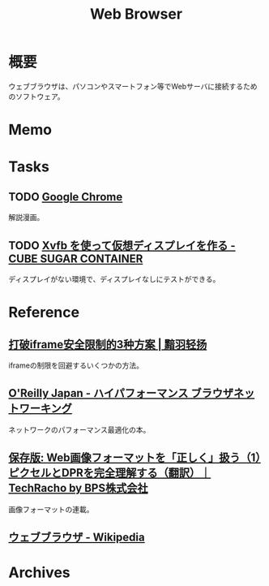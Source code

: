 :PROPERTIES:
:ID:       d6696b59-7349-4c0a-9512-b72598a918eb
:mtime:    20250518233813
:ctime:    20220806140316
:END:
#+title: Web Browser
* 概要
ウェブブラウザは、パソコンやスマートフォン等でWebサーバに接続するためのソフトウェア。
* Memo
* Tasks
** TODO [[https://www.google.com/googlebooks/chrome/small_00.html][Google Chrome]]
解説漫画。
** TODO [[https://blog.amedama.jp/entry/2016/01/03/115602][Xvfb を使って仮想ディスプレイを作る - CUBE SUGAR CONTAINER]]
ディスプレイがない環境で、ディスプレイなしにテストができる。
* Reference
** [[http://www.ayqy.net/blog/%E6%89%93%E7%A0%B4iframe%E5%AE%89%E5%85%A8%E9%99%90%E5%88%B6%E7%9A%843%E7%A7%8D%E6%96%B9%E6%A1%88/][打破iframe安全限制的3种方案 | 黯羽轻扬]]
iframeの制限を回避するいくつかの方法。
** [[https://www.oreilly.co.jp/books/9784873116761/][O'Reilly Japan - ハイパフォーマンス ブラウザネットワーキング]]
ネットワークのパフォーマンス最適化の本。
** [[https://techracho.bpsinc.jp/hachi8833/2023_03_10/97431][保存版: Web画像フォーマットを「正しく」扱う（1）ピクセルとDPRを完全理解する（翻訳）｜TechRacho by BPS株式会社]]
画像フォーマットの連載。
** [[https://ja.wikipedia.org/wiki/%E3%82%A6%E3%82%A7%E3%83%96%E3%83%96%E3%83%A9%E3%82%A6%E3%82%B6][ウェブブラウザ - Wikipedia]]
* Archives
